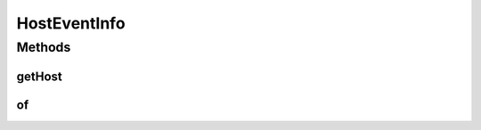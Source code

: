 .. java:import:: org.cloudbus.cloudsim.hosts Host

HostEventInfo
=============

.. java:package:: org.cloudsimplus.listeners
   :noindex:

.. java:type:: public interface HostEventInfo extends EventInfo

   An interface that represents data to be passed to \ :java:ref:`EventListener`\  objects that are registered to be notified when some events happen for a given \ :java:ref:`Host`\ .

   :author: Manoel Campos da Silva Filho

   **See also:** :java:ref:`VmHostEventInfo`, :java:ref:`HostUpdatesVmsProcessingEventInfo`

Methods
-------
getHost
^^^^^^^

.. java:method::  Host getHost()
   :outertype: HostEventInfo

   Gets the \ :java:ref:`Host`\  for which the event happened.

of
^^

.. java:method:: static HostEventInfo of(EventListener<? extends EventInfo> listener, Host host, double time)
   :outertype: HostEventInfo

   Gets a EventInfo instance from the given parameters.

   :param listener: the listener to be notified about the event
   :param time: the time the event happened

